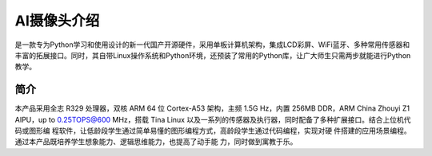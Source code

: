 AI摄像头介绍
==============
是一款专为Python学习和使用设计的新一代国产开源硬件，采用单板计算机架构，集成LCD彩屏、WiFi蓝牙、多种常用传感器和丰富的拓展接口。同时，其自带Linux操作系统和Python环境，还预装了常用的Python库，让广大师生只需两步就能进行Python教学。

简介
-------
本产品采用全志 R329 处理器，双核 ARM 64 位 Cortex-A53 架构，主频 1.5G Hz，内置
256MB DDR，ARM China Zhouyi Z1 AIPU，up to 0.25TOPS@600 MHz，搭载 Tina
Linux 以及一系列的传感器及执行器，同时配备了多种扩展接口。结合上位机代码或图形编
程软件，让低龄段学生通过简单易懂的图形编程方式，高龄段学生通过代码编程，实现对硬
件搭建的应用场景编程。通过本产品既培养学生想象能力、逻辑思维能力，也提高了动手能
力，同时做到寓教于乐。